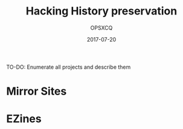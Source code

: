 #+title: Hacking History preservation
#+author: OPSXCQ
#+date: 2017-07-20
#+hugo_base_dir: ../../
#+hugo_section: projects

TO-DO: Enumerate all projects and describe them

* Mirror Sites
* EZines
